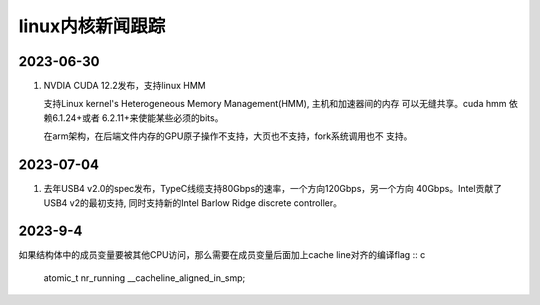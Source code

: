 linux内核新闻跟踪
^^^^^^^^^^^^^^^^^^^^^^^^^^^^^^^^^^^^^^^^^

2023-06-30
======================

#. NVDIA CUDA 12.2发布，支持linux HMM

   支持Linux kernel's Heterogeneous Memory Management(HMM), 主机和加速器间的内存
   可以无缝共享。cuda hmm 依赖6.1.24+或者 6.2.11+来使能某些必须的bits。

   在arm架构，在后端文件内存的GPU原子操作不支持，大页也不支持，fork系统调用也不
   支持。

2023-07-04
=======================

#. 去年USB4 v2.0的spec发布，TypeC线缆支持80Gbps的速率，一个方向120Gbps，另一个方向
   40Gbps。Intel贡献了USB4 v2的最初支持, 同时支持新的Intel Barlow Ridge discrete
   controller。

2023-9-4
=======================

如果结构体中的成员变量要被其他CPU访问，那么需要在成员变量后面加上cache line对齐的编译flag :: c

    atomic_t nr_running __cacheline_aligned_in_smp;
